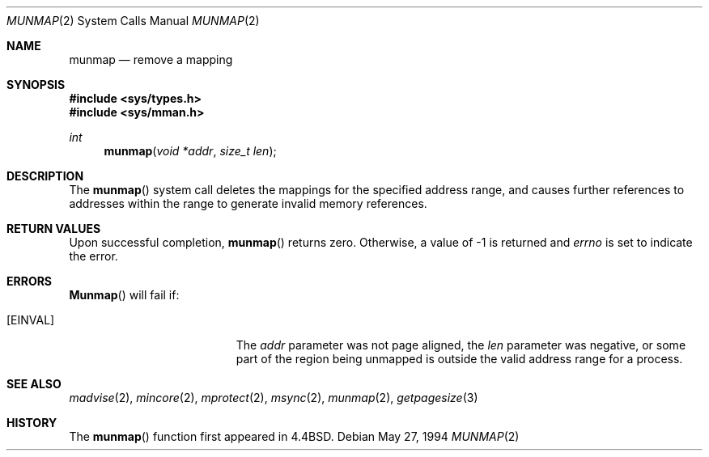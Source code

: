 .\" Copyright (c) 1991, 1993
.\"	The Regents of the University of California.  All rights reserved.
.\"
.\" Redistribution and use in source and binary forms, with or without
.\" modification, are permitted provided that the following conditions
.\" are met:
.\" 1. Redistributions of source code must retain the above copyright
.\"    notice, this list of conditions and the following disclaimer.
.\" 2. Redistributions in binary form must reproduce the above copyright
.\"    notice, this list of conditions and the following disclaimer in the
.\"    documentation and/or other materials provided with the distribution.
.\" 3. All advertising materials mentioning features or use of this software
.\"    must display the following acknowledgement:
.\"	This product includes software developed by the University of
.\"	California, Berkeley and its contributors.
.\" 4. Neither the name of the University nor the names of its contributors
.\"    may be used to endorse or promote products derived from this software
.\"    without specific prior written permission.
.\"
.\" THIS SOFTWARE IS PROVIDED BY THE REGENTS AND CONTRIBUTORS ``AS IS'' AND
.\" ANY EXPRESS OR IMPLIED WARRANTIES, INCLUDING, BUT NOT LIMITED TO, THE
.\" IMPLIED WARRANTIES OF MERCHANTABILITY AND FITNESS FOR A PARTICULAR PURPOSE
.\" ARE DISCLAIMED.  IN NO EVENT SHALL THE REGENTS OR CONTRIBUTORS BE LIABLE
.\" FOR ANY DIRECT, INDIRECT, INCIDENTAL, SPECIAL, EXEMPLARY, OR CONSEQUENTIAL
.\" DAMAGES (INCLUDING, BUT NOT LIMITED TO, PROCUREMENT OF SUBSTITUTE GOODS
.\" OR SERVICES; LOSS OF USE, DATA, OR PROFITS; OR BUSINESS INTERRUPTION)
.\" HOWEVER CAUSED AND ON ANY THEORY OF LIABILITY, WHETHER IN CONTRACT, STRICT
.\" LIABILITY, OR TORT (INCLUDING NEGLIGENCE OR OTHERWISE) ARISING IN ANY WAY
.\" OUT OF THE USE OF THIS SOFTWARE, EVEN IF ADVISED OF THE POSSIBILITY OF
.\" SUCH DAMAGE.
.\"
.\"	@(#)munmap.2	8.3 (Berkeley) 5/27/94
.\" $FreeBSD$
.\"
.Dd May 27, 1994
.Dt MUNMAP 2
.Os
.Sh NAME
.Nm munmap
.Nd remove a mapping
.Sh SYNOPSIS
.Fd #include <sys/types.h>
.Fd #include <sys/mman.h>
.Ft int
.Fn munmap "void *addr" "size_t len"
.Sh DESCRIPTION
The
.Fn munmap
system call
deletes the mappings for the specified address range,
and causes further references to addresses within the range
to generate invalid memory references.
.Sh RETURN VALUES
Upon successful completion,
.Fn munmap
returns zero.
Otherwise, a value of -1 is returned and
.Va errno
is set to indicate the error.
.Sh ERRORS
.Fn Munmap
will fail if:
.Bl -tag -width Er
.It Bq Er EINVAL
The
.Fa addr
parameter was not page aligned, the
.Fa len
parameter was negative, or
some part of the region being unmapped is outside the
valid address range for a process.
.Sh "SEE ALSO"
.Xr madvise 2 ,
.Xr mincore 2 ,
.Xr mprotect 2 ,
.Xr msync 2 ,
.Xr munmap 2 ,
.Xr getpagesize 3
.Sh HISTORY
The
.Fn munmap
function first appeared in
.Bx 4.4 .
